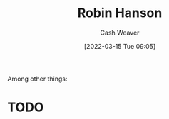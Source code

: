 :PROPERTIES:
:ID:       c5c893c1-84c9-4ea7-9cad-ba258e494400
:END:
#+title: Robin Hanson
#+author: Cash Weaver
#+date: [2022-03-15 Tue 09:05]
#+filetags: :person:
Among other things:

* TODO

